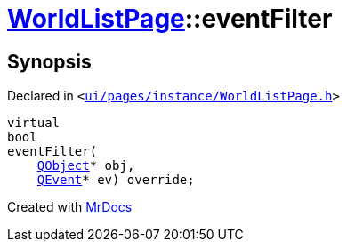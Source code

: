 [#WorldListPage-eventFilter]
= xref:WorldListPage.adoc[WorldListPage]::eventFilter
:relfileprefix: ../
:mrdocs:


== Synopsis

Declared in `&lt;https://github.com/PrismLauncher/PrismLauncher/blob/develop/launcher/ui/pages/instance/WorldListPage.h#L70[ui&sol;pages&sol;instance&sol;WorldListPage&period;h]&gt;`

[source,cpp,subs="verbatim,replacements,macros,-callouts"]
----
virtual
bool
eventFilter(
    xref:QObject.adoc[QObject]* obj,
    xref:QEvent.adoc[QEvent]* ev) override;
----



[.small]#Created with https://www.mrdocs.com[MrDocs]#
